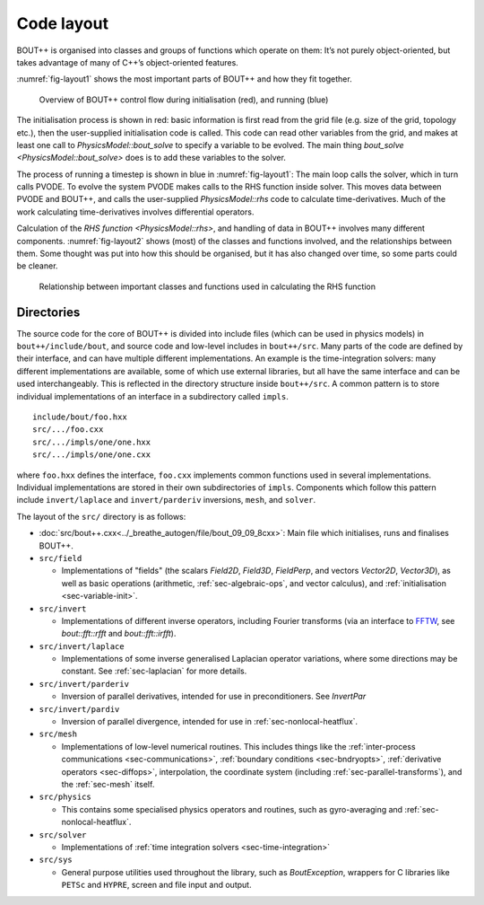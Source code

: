 Code layout
===========

BOUT++ is organised into classes and groups of functions which operate
on them: It’s not purely object-oriented, but takes advantage of many of
C++’s object-oriented features.

:numref:`fig-layout1` shows the most important parts of BOUT++ and how
they fit together.

.. _fig-layout1:
.. figure:: ../figs/layout1.*
   :alt: Overview of BOUT++ control flow

   Overview of BOUT++ control flow during initialisation (red), and
   running (blue)

The initialisation process is shown in red: basic information is first
read from the grid file (e.g. size of the grid, topology etc.), then
the user-supplied initialisation code is called. This code can read
other variables from the grid, and makes at least one call to
`PhysicsModel::bout_solve` to specify a variable to be evolved. The
main thing `bout_solve <PhysicsModel::bout_solve>` does is to add
these variables to the solver.

The process of running a timestep is shown in blue in
:numref:`fig-layout1`: The main loop calls the solver, which in turn
calls PVODE. To evolve the system PVODE makes calls to the RHS
function inside solver. This moves data between PVODE and BOUT++, and
calls the user-supplied `PhysicsModel::rhs` code to calculate
time-derivatives. Much of the work calculating time-derivatives
involves differential operators.

Calculation of the `RHS function <PhysicsModel::rhs>`, and handling of
data in BOUT++ involves many different
components. :numref:`fig-layout2` shows (most) of the classes and
functions involved, and the relationships between them. Some thought
was put into how this should be organised, but it has also changed
over time, so some parts could be cleaner.

.. _fig-layout2:
.. figure:: ../figs/layout2.*
   :alt: Relationships used in calculating the RHS function

   Relationship between important classes and functions used in
   calculating the RHS function

Directories
-----------

The source code for the core of BOUT++ is divided into include files
(which can be used in physics models) in ``bout++/include/bout``, and
source code and low-level includes in ``bout++/src``. Many parts of
the code are defined by their interface, and can have multiple
different implementations. An example is the time-integration solvers:
many different implementations are available, some of which use
external libraries, but all have the same interface and can be used
interchangeably. This is reflected in the directory structure inside
``bout++/src``. A common pattern is to store individual
implementations of an interface in a subdirectory called ``impls``.

::

    include/bout/foo.hxx
    src/.../foo.cxx
    src/.../impls/one/one.hxx
    src/.../impls/one/one.cxx

where ``foo.hxx`` defines the interface, ``foo.cxx`` implements common
functions used in several implementations. Individual implementations
are stored in their own subdirectories of ``impls``. Components which
follow this pattern include ``invert/laplace`` and ``invert/parderiv``
inversions, ``mesh``, and ``solver``.

The layout of the ``src/`` directory is as follows:

- :doc:`src/bout++.cxx<../_breathe_autogen/file/bout_09_09_8cxx>`: Main
  file which initialises, runs and finalises BOUT++.

- ``src/field``

  - Implementations of "fields" (the scalars `Field2D`, `Field3D`,
    `FieldPerp`, and vectors `Vector2D`, `Vector3D`), as well as basic
    operations (arithmetic, :ref:`sec-algebraic-ops`, and vector
    calculus), and :ref:`initialisation <sec-variable-init>`.

- ``src/invert``

  - Implementations of different inverse operators, including Fourier
    transforms (via an interface to `FFTW <http://www.fftw.org>`_, see
    `bout::fft::rfft` and `bout::fft::irfft`).

- ``src/invert/laplace``

  - Implementations of some inverse generalised Laplacian operator
    variations, where some directions may be constant. See
    :ref:`sec-laplacian` for more details.

- ``src/invert/parderiv``

  - Inversion of parallel derivatives, intended for use in
    preconditioners. See `InvertPar`

- ``src/invert/pardiv``

  - Inversion of parallel divergence, intended for use in
    :ref:`sec-nonlocal-heatflux`.

- ``src/mesh``

  - Implementations of low-level numerical routines. This includes
    things like the :ref:`inter-process communications
    <sec-communications>`, :ref:`boundary conditions <sec-bndryopts>`,
    :ref:`derivative operators <sec-diffops>`, interpolation, the
    coordinate system (including :ref:`sec-parallel-transforms`), and
    the :ref:`sec-mesh` itself.

- ``src/physics``

  - This contains some specialised physics operators and routines,
    such as gyro-averaging and :ref:`sec-nonlocal-heatflux`.

- ``src/solver``

  - Implementations of :ref:`time integration solvers
    <sec-time-integration>`

- ``src/sys``

  - General purpose utilities used throughout the library, such as
    `BoutException`, wrappers for C libraries like ``PETSc`` and
    ``HYPRE``, screen and file input and output.

